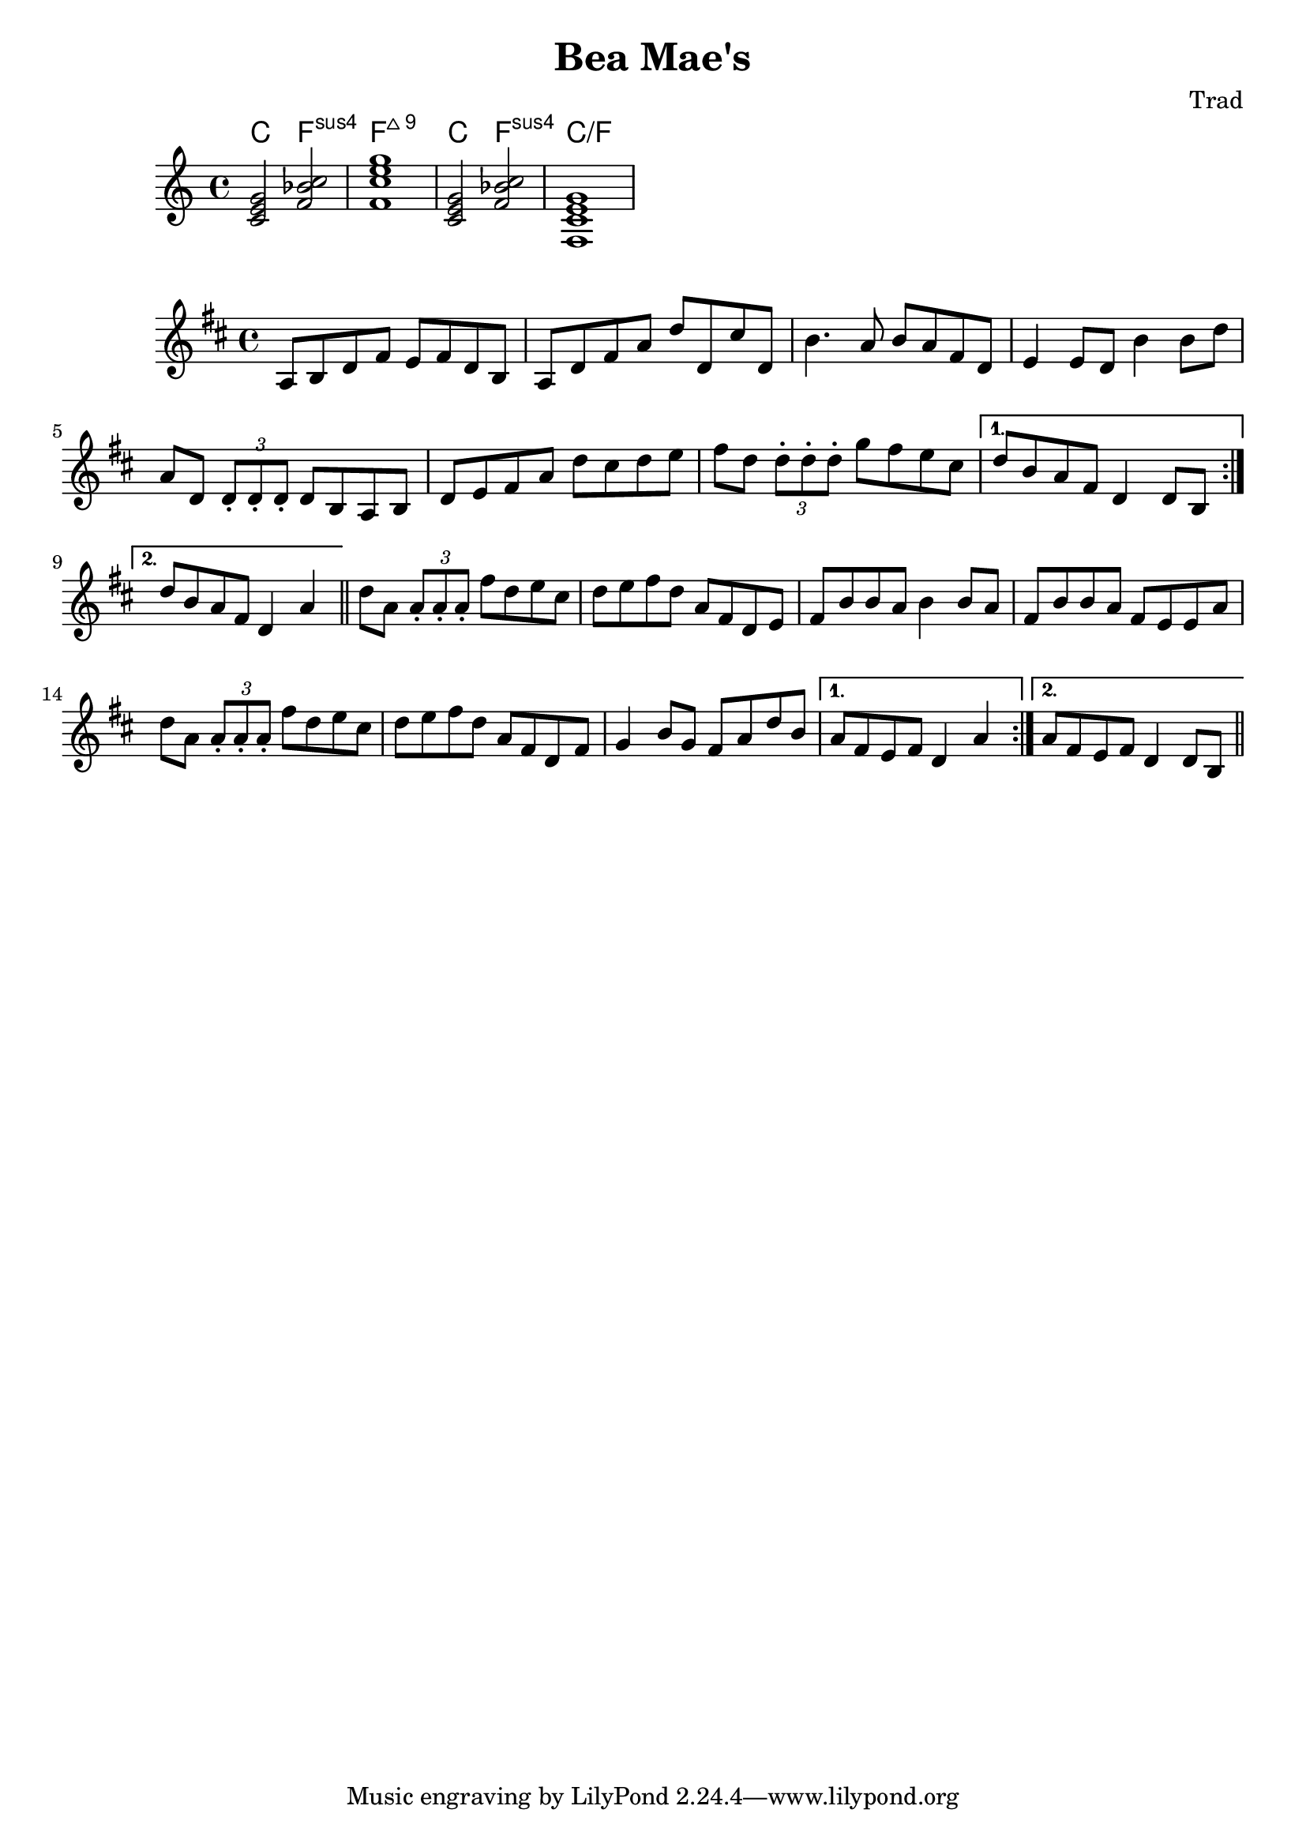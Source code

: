 \header {
  title = "Bea Mae's"
  composer = "Trad"
}
chordmusic = \relative {
  <c' e g>2 <f bes c>
  <f c' e g>1
  \chordmode {
    c2 f:sus4 c1:/f
  }
}
<<
  \new ChordNames {
    \chordmusic
  }
  {
    \chordmusic
  }
>>
\score {
  \relative c' {
    \time 4/4
    \key d \major
    \repeat volta 2 {
    a8 b d fis e fis d b | a8 d fis a d d, cis' d, |
    b'4. a8 b a fis d | e4 e8 d b'4 b8 d | 
    a8 d, \times 2/3 {d\staccato d\staccato d\staccato} d b a b | 
    d e fis a d cis d e | fis d \times 2/3 {d\staccato d\staccato d\staccato} g fis e cis |
    }
   \alternative {
    { d b a fis d4 d8 b }
    { d' b a fis d4 a' }
   }
   \bar "||"
   \repeat volta 2 {
    d8 a8 \times 2/3 {a\staccato a\staccato a\staccato} fis' d e cis |
    d e fis d a fis d e | fis b b a b4 b8 a fis b b a fis e e  a
    d8 a8 \times 2/3 {a\staccato a\staccato a\staccato} fis' d e cis |
    d e fis d a fis d fis | g4 b8 g fis a d b |   
   }
  \alternative {
    { a fis e fis d4 a' }
    { a8 fis e fis d4 d8 b }
   }
   \bar "||"
  }

  \layout {}
  \midi {}
}
